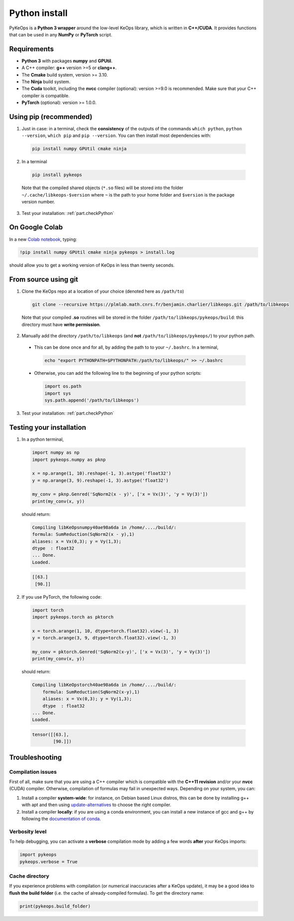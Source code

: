 Python install
==============

PyKeOps is a **Python 3 wrapper** around the low-level KeOps library, which is written in **C++/CUDA**. 
It provides functions that can be used in any **NumPy** or **PyTorch** script.

Requirements
------------

- **Python 3** with packages **numpy** and **GPUtil**.
- A C++ compiler: **g++** version >=5 or **clang++**.
- The **Cmake** build system, version >= 3.10.
- The **Ninja** build system.
- The **Cuda** toolkit, including the **nvcc** compiler (optional): version >=9.0 is recommended. Make sure that your C++ compiler is compatible.
- **PyTorch** (optional): version >= 1.0.0.


Using pip (recommended)
-----------------------

1. Just in case: in a terminal, check the **consistency** of the outputs of the commands ``which python``, ``python --version``, ``which pip`` and ``pip --version``. You can then install most dependencies with:

  .. code-block:: bash

    pip install numpy GPUtil cmake ninja

2. In a terminal

  .. code-block:: bash

    pip install pykeops

  Note that the compiled shared objects (``*.so`` files) will be stored into the folder  ``~/.cache/libkeops-$version`` where ``~`` is the path to your home folder and ``$version`` is the package version number.

3. Test your installation: :ref:`part.checkPython`

On Google Colab
-----------------------

In a new `Colab notebook <https://colab.research.google.com>`_,
typing:

.. code-block:: bash

    !pip install numpy GPUtil cmake ninja pykeops > install.log

should allow you to get a working version of KeOps in less than twenty seconds.


From source using git
---------------------

1. Clone the KeOps repo at a location of your choice (denoted here as ``/path/to``)

  .. code-block:: console

    git clone --recursive https://plmlab.math.cnrs.fr/benjamin.charlier/libkeops.git /path/to/libkeops

  Note that your compiled **.so** routines will be stored in the folder ``/path/to/libkeops/pykeops/build``: this directory must have **write permission**. 


2. Manually add the directory ``/path/to/libkeops`` (and **not** ``/path/to/libkeops/pykeops/``) to your python path.
   
  + This can be done once and for all, by adding the path to to your ``~/.bashrc``. In a terminal,
        
    .. code-block:: bash

      echo "export PYTHONPATH=$PYTHONPATH:/path/to/libkeops/" >> ~/.bashrc

  + Otherwise, you can add the following line to the beginning of your python scripts:
    
    .. code-block:: python

      import os.path
      import sys
      sys.path.append('/path/to/libkeops')

3. Test your installation: :ref:`part.checkPython`


.. _`part.checkPython`:

Testing your installation
-------------------------

1. In a python terminal,

  .. code-block:: python

    import numpy as np
    import pykeops.numpy as pknp
    
    x = np.arange(1, 10).reshape(-1, 3).astype('float32')
    y = np.arange(3, 9).reshape(-1, 3).astype('float32')
    
    my_conv = pknp.Genred('SqNorm2(x - y)', ['x = Vx(3)', 'y = Vy(3)'])
    print(my_conv(x, y))
        
  should return:

  .. code-block:: console

    Compiling libKeOpsnumpy40ae98a6da in /home/..../build/:
    formula: SumReduction(SqNorm2(x - y),1)
    aliases: x = Vx(0,3); y = Vy(1,3); 
    dtype  : float32
    ... Done. 
    Loaded.

  .. code-block:: python

    [[63.]
     [90.]]



2. If you use PyTorch, the following code:

  .. code-block:: python

    import torch
    import pykeops.torch as pktorch
    
    x = torch.arange(1, 10, dtype=torch.float32).view(-1, 3)
    y = torch.arange(3, 9, dtype=torch.float32).view(-1, 3)
    
    my_conv = pktorch.Genred('SqNorm2(x-y)', ['x = Vx(3)', 'y = Vy(3)'])
    print(my_conv(x, y))

  should return:

  .. code-block:: console

    Compiling libKeOpstorch40ae98a6da in /home/..../build/:
        formula: SumReduction(SqNorm2(x-y),1)
        aliases: x = Vx(0,3); y = Vy(1,3); 
        dtype  : float32
    ... Done. 
    Loaded.

  .. code-block:: python

    tensor([[63.],
            [90.]])


Troubleshooting
---------------

Compilation issues
^^^^^^^^^^^^^^^^^^

First of all, make sure that you are using a C++ compiler which is compatible with the **C++11 revision** and/or your **nvcc** (CUDA) compiler. Otherwise, compilation of formulas may fail in unexpected ways. Depending on your system, you can:

1. Install a compiler **system-wide**: for instance, on Debian based Linux distros, this can be done by installing g++ with apt and then using `update-alternatives <https://askubuntu.com/questions/26498/choose-gcc-and-g-version>`_ to choose the right compiler.

2. Install a compiler **locally**: if you are using a conda environment, you can install a new instance of gcc and g++ by following the `documentation of conda <https://conda.io/docs/user-guide/tasks/build-packages/compiler-tools.html>`_.


Verbosity level
^^^^^^^^^^^^^^^

To help debugging, you can activate a **verbose** compilation mode by adding a few words **after** your KeOps imports:

.. code-block:: python

  import pykeops
  pykeops.verbose = True


.. _`part.cache`:

Cache directory
^^^^^^^^^^^^^^^

If you experience problems with compilation (or numerical inaccuracies after a KeOps update), it may be a good idea to **flush the build folder** (i.e. the cache of already-compiled formulas). To get the directory name:

.. code-block:: python

  print(pykeops.build_folder)
